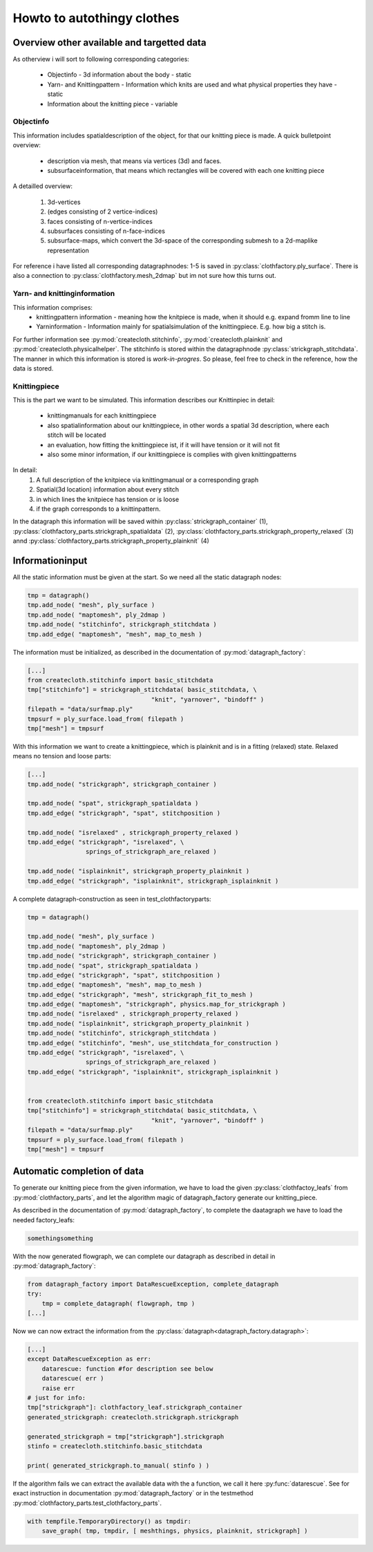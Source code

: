 Howto to autothingy clothes
===========================

Overview other available and targetted data
-------------------------------------------

As otherview i will sort to following corresponding categories:

        * Objectinfo - 3d information about the body - static
        * Yarn- and Knittingpattern - Information which knits are used and what \
          physical properties they have - static
        * Information about the knitting piece - variable

Objectinfo
~~~~~~~~~~

This information includes spatialdescription of the object, for that our knitting piece is made. A quick bulletpoint overview:

        * description via mesh, that means via vertices (3d) and faces.
        * subsurfaceinformation, that means which rectangles will be covered \
          with each one knitting piece

A detailled overview:

        1. 3d-vertices
        2. (edges consisting of 2 vertice-indices)
        3. faces consisting of n-vertice-indices
        4. subsurfaces consisting of n-face-indices
        5. subsurface-maps, which convert the 3d-space of the corresponding \
           submesh to a 2d-maplike representation

For reference i have listed all corresponding datagraphnodes: 1-5 is saved in
:py:class:`clothfactory.ply_surface`. There is also a connection to 
:py:class:`clothfactory.mesh_2dmap` but im not sure how this turns out.


Yarn- and knittinginformation
~~~~~~~~~~~~~~~~~~~~~~~~~~~~~
This information comprises:
        * knittingpattern information - meaning how the knitpiece is made, \
          when it should e.g. expand fromm line to line
        * Yarninformation - Information mainly for spatialsimulation of the \
          knittingpiece. E.g. how big a stitch is.

For further information see :py:mod:`createcloth.stitchinfo`, \
:py:mod:`createcloth.plainknit` and :py:mod:`createcloth.physicalhelper`.
The stitchinfo is stored within the datagraphnode \
:py:class:`strickgraph_stitchdata`.
The manner in which this information is stored is *work-in-progres*. So \
please, feel free to check in the reference, how the data is stored.


Knittingpiece
~~~~~~~~~~~~~

This is the part we want to be simulated. This information describes our \
Knittinpiec in detail:

        * knittingmanuals for each knittingpiece
        * also spatialinformation about our knittingpiece, in other words \
          a spatial 3d description, where each stitch will be located
        * an evaluation, how fitting the knittingpiece ist, if it will \
          have tension or it will not fit
        * also some minor information, if our knittingpiece is complies \
          with given knittingpatterns

In detail:
        1. A full description of the knitpiece via knittingmanual or a \
           corresponding graph
        2. Spatial(3d location) information about every stitch
        3. in which lines the knitpiece has tension or is loose
        4. if the graph corresponds to a knittinpattern.

In the datagraph this information will be saved within :py:class:`strickgraph_container` (1), :py:class:`clothfactory_parts.strickgraph_spatialdata` (2), \
:py:class:`clothfactory_parts.strickgraph_property_relaxed` (3) annd \
:py:class:`clothfactory_parts.strickgraph_property_plainknit` (4)


Informationinput
----------------

All the static information must be given at the start. So we need all the 
static datagraph nodes:

.. code::

        tmp = datagraph()
        tmp.add_node( "mesh", ply_surface )
        tmp.add_node( "maptomesh", ply_2dmap )
        tmp.add_node( "stitchinfo", strickgraph_stitchdata )
        tmp.add_edge( "maptomesh", "mesh", map_to_mesh )

The information must be initialized, as described in the documentation of
:py:mod:`datagraph_factory`:

.. code::

        [...]
        from createcloth.stitchinfo import basic_stitchdata
        tmp["stitchinfo"] = strickgraph_stitchdata( basic_stitchdata, \
                                          "knit", "yarnover", "bindoff" )
        filepath = "data/surfmap.ply"
        tmpsurf = ply_surface.load_from( filepath )
        tmp["mesh"] = tmpsurf

With this information we want to create a knittingpiece, which is plainknit
and is in a fitting (relaxed) state. Relaxed means no tension and loose parts:

.. code::

        [...]
        tmp.add_node( "strickgraph", strickgraph_container )

        tmp.add_node( "spat", strickgraph_spatialdata )
        tmp.add_edge( "strickgraph", "spat", stitchposition )

        tmp.add_node( "isrelaxed" , strickgraph_property_relaxed )
        tmp.add_edge( "strickgraph", "isrelaxed", \
                        springs_of_strickgraph_are_relaxed )

        tmp.add_node( "isplainknit", strickgraph_property_plainknit )
        tmp.add_edge( "strickgraph", "isplainknit", strickgraph_isplainknit )

A complete datagraph-construction as seen in test_clothfactoryparts:

.. code::

        tmp = datagraph()

        tmp.add_node( "mesh", ply_surface )
        tmp.add_node( "maptomesh", ply_2dmap )
        tmp.add_node( "strickgraph", strickgraph_container )
        tmp.add_node( "spat", strickgraph_spatialdata )
        tmp.add_edge( "strickgraph", "spat", stitchposition )
        tmp.add_edge( "maptomesh", "mesh", map_to_mesh )
        tmp.add_edge( "strickgraph", "mesh", strickgraph_fit_to_mesh )
        tmp.add_edge( "maptomesh", "strickgraph", physics.map_for_strickgraph )
        tmp.add_node( "isrelaxed" , strickgraph_property_relaxed )
        tmp.add_node( "isplainknit", strickgraph_property_plainknit )
        tmp.add_node( "stitchinfo", strickgraph_stitchdata )
        tmp.add_edge( "stitchinfo", "mesh", use_stitchdata_for_construction )
        tmp.add_edge( "strickgraph", "isrelaxed", \
                        springs_of_strickgraph_are_relaxed )
        tmp.add_edge( "strickgraph", "isplainknit", strickgraph_isplainknit )


        from createcloth.stitchinfo import basic_stitchdata
        tmp["stitchinfo"] = strickgraph_stitchdata( basic_stitchdata, \
                                          "knit", "yarnover", "bindoff" )
        filepath = "data/surfmap.ply"
        tmpsurf = ply_surface.load_from( filepath )
        tmp["mesh"] = tmpsurf

Automatic completion of data
----------------------------

To generate our knitting piece from the given information, we have to load \
the given :py:class:`clothfactoy_leafs` from :py:mod:`clothfactory_parts`, 
and let the algorithm magic of datagraph_factory generate our knitting_piece.

As described in the documentation of :py:mod:`datagraph_factory`, to 
complete the daatagraph we have to load the needed factory_leafs:

.. code::

   somethingsomething

With the now generated flowgraph, we can complete our datagraph as \
described in detail in :py:mod:`datagraph_factory`:

.. code::

   from datagraph_factory import DataRescueException, complete_datagraph
   try:
       tmp = complete_datagraph( flowgraph, tmp )
   [...]

Now we can now extract the information from the :py:class:`datagraph<datagraph_factory.datagraph>`:

.. code::

   [...]
   except DataRescueException as err:
       datarescue: function #for description see below
       datarescue( err )
       raise err
   # just for info:
   tmp["strickgraph"]: clothfactory_leaf.strickgraph_container
   generated_strickgraph: createcloth.strickgraph.strickgraph

   generated_strickgraph = tmp["strickgraph"].strickgraph
   stinfo = createcloth.stitchinfo.basic_stitchdata

   print( generated_strickgraph.to_manual( stinfo ) )

If the algorithm fails we can extract the available data with the a function,
we call it here :py:func:`datarescue`. See for exact instruction in
documentation :py:mod:`datagraph_factory` or in the testmethod 
:py:mod:`clothfactory_parts.test_clothfactory_parts`.

.. code::

   with tempfile.TemporaryDirectory() as tmpdir:
       save_graph( tmp, tmpdir, [ meshthings, physics, plainknit, strickgraph] )

